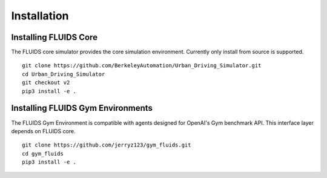 Installation
============

Installing FLUIDS Core
^^^^^^^^^^^^^^^^^^^^^^

The FLUIDS core simulator provides the core simulation environment. Currently only install from source is supported.

::

   git clone https://github.com/BerkeleyAutomation/Urban_Driving_Simulator.git
   cd Urban_Driving_Simulator
   git checkout v2
   pip3 install -e .

Installing FLUIDS Gym Environments
^^^^^^^^^^^^^^^^^^^^^^^^^^^^^^^^^^

The FLUIDS Gym Environment is compatible with agents designed for OpenAI's Gym benchmark API. This interface layer depends on FLUIDS core.

::
   
   git clone https://github.com/jerryz123/gym_fluids.git
   cd gym_fluids
   pip3 install -e .
